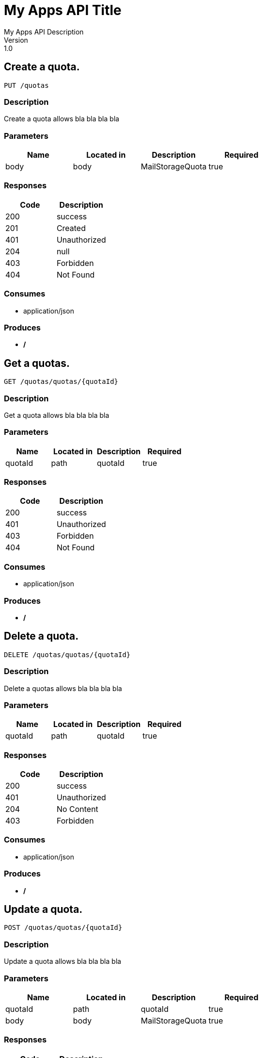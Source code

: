 = My Apps API Title
My Apps API Description
Version: 1.0

== Create a quota.
----
PUT /quotas
----

=== Description
:hardbreaks:
Create a quota allows bla bla bla bla

=== Parameters
[format="csv", options="header"]
|===
Name,Located in,Description,Required
body,body,MailStorageQuota,true
|===

=== Responses
[format="csv", options="header"]
|===
Code,Description
200,success
201,Created
401,Unauthorized
204,null
403,Forbidden
404,Not Found
|===

=== Consumes
* application/json

=== Produces
* */*

== Get a quotas.
----
GET /quotas/quotas/{quotaId}
----

=== Description
:hardbreaks:
Get a quota allows bla bla bla bla

=== Parameters
[format="csv", options="header"]
|===
Name,Located in,Description,Required
quotaId,path,quotaId,true
|===

=== Responses
[format="csv", options="header"]
|===
Code,Description
200,success
401,Unauthorized
403,Forbidden
404,Not Found
|===

=== Consumes
* application/json

=== Produces
* */*

== Delete a quota.
----
DELETE /quotas/quotas/{quotaId}
----

=== Description
:hardbreaks:
Delete a quotas allows bla bla bla bla

=== Parameters
[format="csv", options="header"]
|===
Name,Located in,Description,Required
quotaId,path,quotaId,true
|===

=== Responses
[format="csv", options="header"]
|===
Code,Description
200,success
401,Unauthorized
204,No Content
403,Forbidden
|===

=== Consumes
* application/json

=== Produces
* */*

== Update a quota.
----
POST /quotas/quotas/{quotaId}
----

=== Description
:hardbreaks:
Update a quota allows bla bla bla bla

=== Parameters
[format="csv", options="header"]
|===
Name,Located in,Description,Required
quotaId,path,quotaId,true
body,body,MailStorageQuota,true
|===

=== Responses
[format="csv", options="header"]
|===
Code,Description
200,success
201,Created
401,Unauthorized
204,null
403,Forbidden
404,Not Found
|===

=== Consumes
* application/json

=== Produces
* */*

== Definitions
=== MailStorageQuota
[format="csv", options="header"]
|===
Name,Type,Required
mailStorageQuotaValue,string,false
quotaValueType,string,false
|===

=== MailStorageQuotaResponse
[format="csv", options="header"]
|===
Name,Type,Required
mailStorageQuota,ref,false
|===


